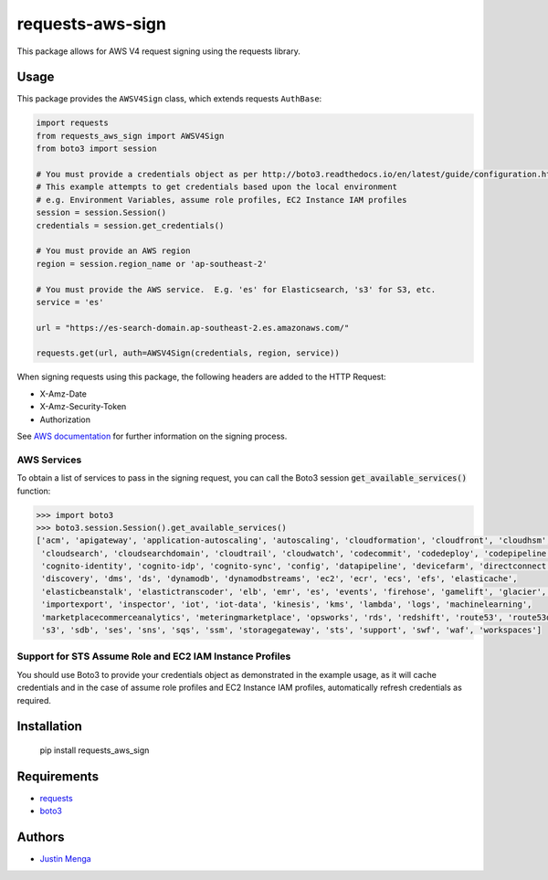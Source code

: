 requests-aws-sign
=================

This package allows for AWS V4 request signing using the requests library.

Usage
-----

This package provides the ``AWSV4Sign`` class, which extends requests ``AuthBase``:

.. code:: python

    import requests
    from requests_aws_sign import AWSV4Sign
    from boto3 import session

    # You must provide a credentials object as per http://boto3.readthedocs.io/en/latest/guide/configuration.html#configuring-credentials
    # This example attempts to get credentials based upon the local environment
    # e.g. Environment Variables, assume role profiles, EC2 Instance IAM profiles
    session = session.Session()
    credentials = session.get_credentials()

    # You must provide an AWS region
    region = session.region_name or 'ap-southeast-2'

    # You must provide the AWS service.  E.g. 'es' for Elasticsearch, 's3' for S3, etc.
    service = 'es'

    url = "https://es-search-domain.ap-southeast-2.es.amazonaws.com/"

    requests.get(url, auth=AWSV4Sign(credentials, region, service))

When signing requests using this package, the following headers are added to the HTTP Request:

- X-Amz-Date
- X-Amz-Security-Token
- Authorization

See `AWS documentation`_ for further information on the signing process.

.. _AWS documentation: http://docs.aws.amazon.com/general/latest/gr/signature-version-4.html

AWS Services
^^^^^^^^^^^^

To obtain a list of services to pass in the signing request, you can call the Boto3 session :code:`get_available_services()` function:

.. code:: python
  
  >>> import boto3
  >>> boto3.session.Session().get_available_services()
  ['acm', 'apigateway', 'application-autoscaling', 'autoscaling', 'cloudformation', 'cloudfront', 'cloudhsm', 
   'cloudsearch', 'cloudsearchdomain', 'cloudtrail', 'cloudwatch', 'codecommit', 'codedeploy', 'codepipeline', 
   'cognito-identity', 'cognito-idp', 'cognito-sync', 'config', 'datapipeline', 'devicefarm', 'directconnect', 
   'discovery', 'dms', 'ds', 'dynamodb', 'dynamodbstreams', 'ec2', 'ecr', 'ecs', 'efs', 'elasticache', 
   'elasticbeanstalk', 'elastictranscoder', 'elb', 'emr', 'es', 'events', 'firehose', 'gamelift', 'glacier', 'iam', 
   'importexport', 'inspector', 'iot', 'iot-data', 'kinesis', 'kms', 'lambda', 'logs', 'machinelearning', 
   'marketplacecommerceanalytics', 'meteringmarketplace', 'opsworks', 'rds', 'redshift', 'route53', 'route53domains', 
   's3', 'sdb', 'ses', 'sns', 'sqs', 'ssm', 'storagegateway', 'sts', 'support', 'swf', 'waf', 'workspaces']

Support for STS Assume Role and EC2 IAM Instance Profiles
^^^^^^^^^^^^^^^^^^^^^^^^^^^^^^^^^^^^^^^^^^^^^^^^^^^^^^^^^

You should use Boto3 to provide your credentials object as demonstrated in the example usage, as it will cache credentials and in the case of assume role profiles and EC2 Instance IAM profiles, automatically refresh credentials as required.

Installation
------------

    pip install requests_aws_sign

Requirements
------------

- requests_
- boto3_

.. _requests: https://github.com/kennethreitz/requests/
.. _boto3: https://github.com/boto/boto3

Authors
-------

- `Justin Menga`_

.. _Justin Menga: https://github.com/jmenga
